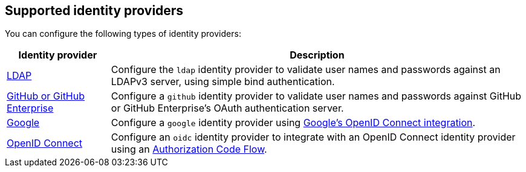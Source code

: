// Module included in the following assemblies:
//
// * assemblies/config-identity-providers.adoc

[id="config-identity-providers_{context}"]
== Supported identity providers

You can configure the following types of identity providers:

[cols="2a,8a",options="header"]
|===

|Identity provider
|Description

|xref:../authentication/identity_providers/configuring-ldap-identity-provider.adoc#configuring-ldap-identity-provider[LDAP]
|Configure the `ldap` identity provider to validate user names and passwords
against an LDAPv3 server, using simple bind authentication.

|xref:../authentication/identity_providers/configuring-github-identity-provider.adoc#configuring-github-identity-provider[GitHub or GitHub Enterprise]
|Configure a `github` identity provider to validate user names and passwords
against GitHub or GitHub Enterprise's OAuth authentication server.

|xref:../authentication/identity_providers/configuring-google-identity-provider.adoc#configuring-google-identity-provider[Google]
|Configure a `google` identity provider using
link:https://developers.google.com/identity/protocols/OpenIDConnect[Google's OpenID Connect integration].

|xref:../authentication/identity_providers/configuring-oidc-identity-provider.adoc#configuring-oidc-identity-provider[OpenID Connect]
|Configure an `oidc` identity provider to integrate with an OpenID Connect
identity provider using an
link:http://openid.net/specs/openid-connect-core-1_0.html#CodeFlowAuth[Authorization Code Flow].

|===

